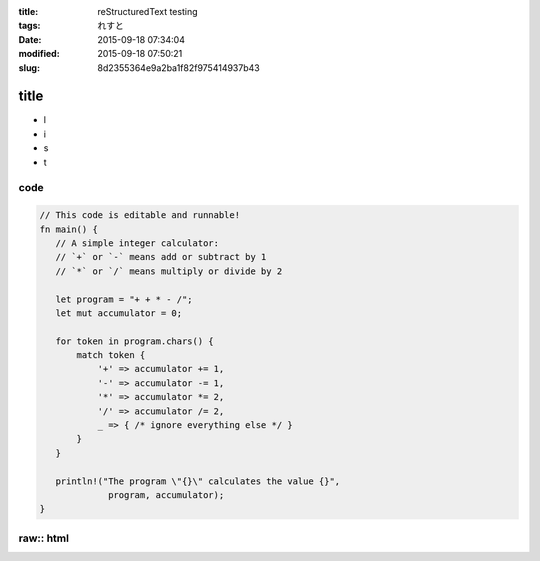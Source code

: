 :title: reStructuredText testing
:tags: れすと
:date: 2015-09-18 07:34:04
:modified: 2015-09-18 07:50:21
:slug: 8d2355364e9a2ba1f82f975414937b43

title
=====

* l
* i
* s
* t

code
----

.. code-block:: rust

 // This code is editable and runnable!
 fn main() {
    // A simple integer calculator:
    // `+` or `-` means add or subtract by 1
    // `*` or `/` means multiply or divide by 2

    let program = "+ + * - /";
    let mut accumulator = 0;

    for token in program.chars() {
        match token {
            '+' => accumulator += 1,
            '-' => accumulator -= 1,
            '*' => accumulator *= 2,
            '/' => accumulator /= 2,
            _ => { /* ignore everything else */ }
        }
    }

    println!("The program \"{}\" calculates the value {}",
              program, accumulator);
 }

raw:: html
----------

.. raw:: html

 <blockquote class="twitter-tweet" data-partner="tweetdeck"><p lang="und" dir="ltr"><a href="https://twitter.com/hashtag/%E5%BF%83%E3%81%8C%E4%B9%B1%E3%82%8C%E3%81%9F%E6%99%82%E3%81%AB%E8%A6%8B%E3%82%8Bgif?src=hash">#心が乱れた時に見るgif</a> <a href="http://t.co/lyTmYKrmzg">pic.twitter.com/lyTmYKrmzg</a></p>&mdash; itsuki_tree (@itsuki_zizi) <a href="https://twitter.com/itsuki_zizi/status/639726783743422464">September 4, 2015</a></blockquote>
 <script async src="//platform.twitter.com/widgets.js" charset="utf-8"></script>

